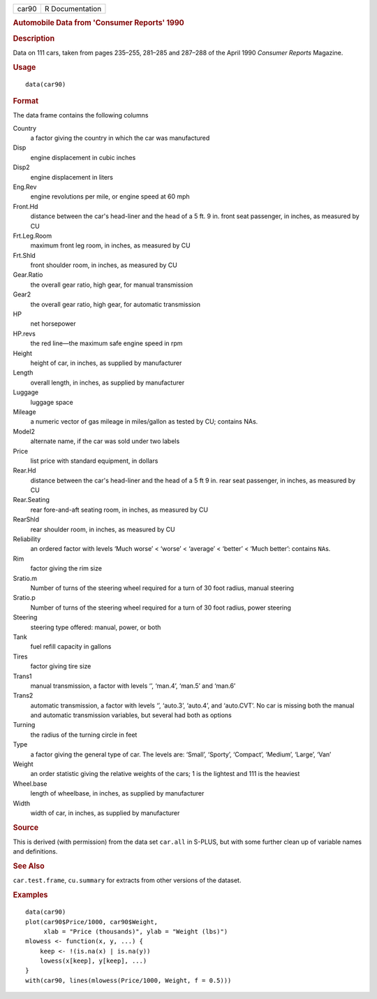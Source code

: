 .. container::

   .. container::

      ===== ===============
      car90 R Documentation
      ===== ===============

      .. rubric:: Automobile Data from 'Consumer Reports' 1990
         :name: automobile-data-from-consumer-reports-1990

      .. rubric:: Description
         :name: description

      Data on 111 cars, taken from pages 235–255, 281–285 and 287–288 of
      the April 1990 *Consumer Reports* Magazine.

      .. rubric:: Usage
         :name: usage

      ::

         data(car90)

      .. rubric:: Format
         :name: format

      The data frame contains the following columns

      Country
         a factor giving the country in which the car was manufactured

      Disp
         engine displacement in cubic inches

      Disp2
         engine displacement in liters

      Eng.Rev
         engine revolutions per mile, or engine speed at 60 mph

      Front.Hd
         distance between the car's head-liner and the head of a 5 ft. 9
         in. front seat passenger, in inches, as measured by CU

      Frt.Leg.Room
         maximum front leg room, in inches, as measured by CU

      Frt.Shld
         front shoulder room, in inches, as measured by CU

      Gear.Ratio
         the overall gear ratio, high gear, for manual transmission

      Gear2
         the overall gear ratio, high gear, for automatic transmission

      HP
         net horsepower

      HP.revs
         the red line—the maximum safe engine speed in rpm

      Height
         height of car, in inches, as supplied by manufacturer

      Length
         overall length, in inches, as supplied by manufacturer

      Luggage
         luggage space

      Mileage
         a numeric vector of gas mileage in miles/gallon as tested by
         CU; contains NAs.

      Model2
         alternate name, if the car was sold under two labels

      Price
         list price with standard equipment, in dollars

      Rear.Hd
         distance between the car's head-liner and the head of a 5 ft 9
         in. rear seat passenger, in inches, as measured by CU

      Rear.Seating
         rear fore-and-aft seating room, in inches, as measured by CU

      RearShld
         rear shoulder room, in inches, as measured by CU

      Reliability
         an ordered factor with levels ‘⁠Much worse⁠’ < ‘⁠worse⁠’ <
         ‘⁠average⁠’ < ‘⁠better⁠’ < ‘⁠Much better⁠’: contains ``NA``\ s.

      Rim
         factor giving the rim size

      Sratio.m
         Number of turns of the steering wheel required for a turn of 30
         foot radius, manual steering

      Sratio.p
         Number of turns of the steering wheel required for a turn of 30
         foot radius, power steering

      Steering
         steering type offered: manual, power, or both

      Tank
         fuel refill capacity in gallons

      Tires
         factor giving tire size

      Trans1
         manual transmission, a factor with levels ‘⁠⁠’, ‘⁠man.4⁠’,
         ‘⁠man.5⁠’ and ‘⁠man.6⁠’

      Trans2
         automatic transmission, a factor with levels ‘⁠⁠’, ‘⁠auto.3⁠’,
         ‘⁠auto.4⁠’, and ‘⁠auto.CVT⁠’. No car is missing both the manual
         and automatic transmission variables, but several had both as
         options

      Turning
         the radius of the turning circle in feet

      Type
         a factor giving the general type of car. The levels are:
         ‘⁠Small⁠’, ‘⁠Sporty⁠’, ‘⁠Compact⁠’, ‘⁠Medium⁠’, ‘⁠Large⁠’,
         ‘⁠Van⁠’

      Weight
         an order statistic giving the relative weights of the cars; 1
         is the lightest and 111 is the heaviest

      Wheel.base
         length of wheelbase, in inches, as supplied by manufacturer

      Width
         width of car, in inches, as supplied by manufacturer

      .. rubric:: Source
         :name: source

      This is derived (with permission) from the data set ``car.all`` in
      S-PLUS, but with some further clean up of variable names and
      definitions.

      .. rubric:: See Also
         :name: see-also

      ``car.test.frame``, ``cu.summary`` for extracts from other
      versions of the dataset.

      .. rubric:: Examples
         :name: examples

      ::

         data(car90)
         plot(car90$Price/1000, car90$Weight,
              xlab = "Price (thousands)", ylab = "Weight (lbs)")
         mlowess <- function(x, y, ...) {
             keep <- !(is.na(x) | is.na(y))
             lowess(x[keep], y[keep], ...)
         }
         with(car90, lines(mlowess(Price/1000, Weight, f = 0.5)))
